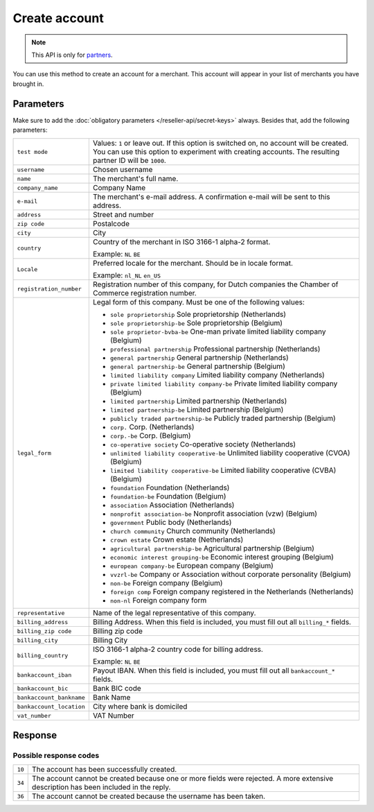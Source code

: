 Create account
==============

.. api-name:: Reseller API
   :version: 1

.. endpoint::
   :method: POST
   :url: https://www.mollie.com/api/reseller/v1/account-create

.. note:: This API is only for `partners <https://www.mollie.com/partners>`_.

You can use this method to create an account for a merchant. This account will appear in your list of merchants you have
brought in.

Parameters
----------
Make sure to add the :doc:`obligatory parameters </reseller-api/secret-keys>` always. Besides that, add the following
parameters:

.. list-table::
   :widths: auto

   * - ``test mode``

       .. type:: boolean
          :required: false

     - Values: ``1`` or leave out. If this option is switched on, no account will be created. You can use this option to
       experiment with creating accounts. The resulting partner ID will be ``1000``.

   * - ``username``

       .. type:: string
          :required: true

     - 	Chosen username

   * - ``name``

       .. type:: string
          :required: true

     - The merchant's full name.

   * - ``company_name``

       .. type:: string
          :required: true

     - 	Company Name

   * - ``e-mail``

       .. type:: string
          :required: true

     - 	The merchant's e-mail address. A confirmation e-mail will be sent to this address.

   * - ``address``

       .. type:: string
          :required: true

     - Street and number

   * - ``zip code``

       .. type:: string
          :required: true

     - 	Postalcode

   * - ``city``

       .. type:: string
          :required: true

     - 	City

   * - ``country``

       .. type:: string
          :required: true

     - 	Country of the merchant in ISO 3166-1 alpha-2 format.

        Example: ``NL`` ``BE``

   * - ``Locale``

       .. type:: string
          :required: false

     - 	Preferred locale for the merchant. Should be in locale format.

        Example: ``nl_NL`` ``en_US``

   * - ``registration_number``

       .. type:: string
          :required: false

     - 	Registration number of this company, for Dutch companies the Chamber of Commerce registration number.

   * - ``legal_form``

       .. type:: string
          :required: false

     - 	Legal form of this company. Must be one of the following values:

        * ``sole proprietorship`` Sole proprietorship (Netherlands)
        * ``sole proprietorship-be`` Sole proprietorship (Belgium)
        * ``sole proprietor-bvba-be`` One-man private limited liability company (Belgium)
        * ``professional partnership`` Professional partnership (Netherlands)
        * ``general partnership`` General partnership (Netherlands)
        * ``general partnership-be`` General partnership (Belgium)
        * ``limited liability company`` Limited liability company (Netherlands)
        * ``private limited liability company-be`` Private limited liability company (Belgium)
        * ``limited partnership`` Limited partnership (Netherlands)
        * ``limited partnership-be`` Limited partnership (Belgium)
        * ``publicly traded partnership-be`` Publicly traded partnership (Belgium)
        * ``corp.`` Corp. (Netherlands)
        * ``corp.-be`` Corp. (Belgium)
        * ``co-operative society`` Co-operative society (Netherlands)
        * ``unlimited liability cooperative-be`` Unlimited liability cooperative (CVOA) (Belgium)
        * ``limited liability cooperative-be`` Limited liability cooperative (CVBA) (Belgium)
        * ``foundation`` Foundation (Netherlands)
        * ``foundation-be`` Foundation (Belgium)
        * ``association`` Association (Netherlands)
        * ``nonprofit association-be`` Nonprofit association (vzw) (Belgium)
        * ``government`` Public body (Netherlands)
        * ``church community`` Church community (Netherlands)
        * ``crown estate`` Crown estate (Netherlands)
        * ``agricultural partnership-be`` Agricultural partnership (Belgium)
        * ``economic interest grouping-be`` Economic interest grouping (Belgium)
        * ``european company-be`` European company (Belgium)
        * ``vvzrl-be`` Company or Association without corporate personality (Belgium)
        * ``non-be`` Foreign company (Belgium)
        * ``foreign comp`` Foreign company registered in the Netherlands (Netherlands)
        * ``non-nl`` Foreign company form

   * - ``representative``

       .. type:: string
          :required: false

     - 	Name of the legal representative of this company.

   * - ``billing_address``

       .. type:: string
          :required: false

     - 	Billing Address. When this field is included, you must fill out all ``billing_*`` fields.

   * - ``billing_zip code``

       .. type:: string
          :required: false

     - 	Billing zip code

   * - ``billing_city``

       .. type:: string
          :required: false

     - 	Billing City

   * - ``billing_country``

       .. type:: string
          :required: false

     - 	ISO 3166-1 alpha-2 country code for billing address.

        Example: ``NL`` ``BE``

   * - ``bankaccount_iban``

       .. type:: string
          :required: false

     - 	Payout IBAN. When this field is included, you must fill out all ``bankaccount_*`` fields.

   * - ``bankaccount_bic``

       .. type:: string
          :required: false

     - 	Bank BIC code

   * - ``bankaccount_bankname``

       .. type:: string
          :required: false

     - 	Bank Name

   * - ``bankaccount_location``

       .. type:: string
          :required: false

     - 	City where bank is domiciled

   * - ``vat_number``

       .. type:: string
          :required: false

     - 	VAT Number

Response
--------
.. code-block:: http
   :linenos:

   HTTP/1.1 200 OK
   Content-Type: application/xml; charset=utf-8

   <?xml version="1.0" encoding="UTF-8"?>
   <response version="v1">
      <success>true</success>
      <resultcode>10</resultcode>
      <resultmessage>Account created successfully.</resultmessage>
      <username>jandevries</username>
      <password>Vfj@$&amp;MC</password>
      <partner_id>127035</partner_id>
   </response>

Possible response codes
^^^^^^^^^^^^^^^^^^^^^^^
.. list-table::
   :widths: auto

   * - ``10``

     - The account has been successfully created.

   * - ``34``

     - The account cannot be created because one or more fields were rejected. A more extensive description has been
       included in the reply.

   * - ``36``

     - The account cannot be created because the username has been taken.
